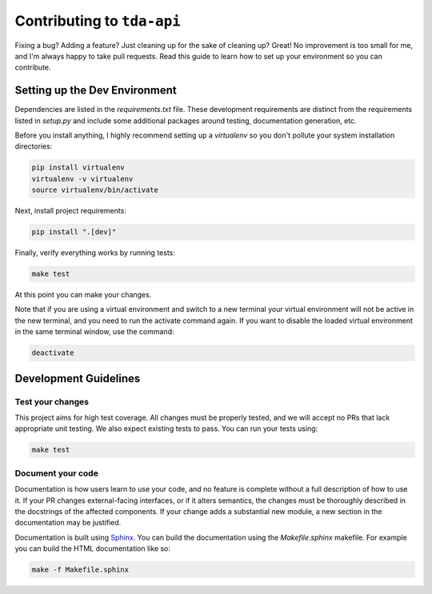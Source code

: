 ===========================
Contributing to ``tda-api``
===========================

Fixing a bug? Adding a feature? Just cleaning up for the sake of cleaning up? 
Great! No improvement is too small for me, and I'm always happy to take pull 
requests. Read this guide to learn how to set up your environment so you can 
contribute.

------------------------------
Setting up the Dev Environment
------------------------------

Dependencies are listed in the `requirements.txt` file. These development 
requirements are distinct from the requirements listed in `setup.py` and include 
some additional packages around testing, documentation generation, etc.

Before you install anything, I highly recommend setting up a `virtualenv` so you 
don't pollute your system installation directories:

.. code-block:: shell

  pip install virtualenv
  virtualenv -v virtualenv
  source virtualenv/bin/activate

Next, install project requirements:

.. code-block:: shell

  pip install ".[dev]"

Finally, verify everything works by running tests:

.. code-block:: shell

  make test

At this point you can make your changes.

Note that if you are using a virtual environment and switch to a new terminal
your virtual environment will not be active in the new terminal,
and you need to run the activate command again.
If you want to disable the loaded virtual environment in the same terminal window,
use the command:

.. code-block:: shell

  deactivate

----------------------
Development Guidelines
----------------------

+++++++++++++++++
Test your changes
+++++++++++++++++

This project aims for high test coverage. All changes must be properly tested, 
and we will accept no PRs that lack appropriate unit testing. We also expect 
existing tests to pass. You can run your tests using: 

.. code-block:: shell

  make test

++++++++++++++++++
Document your code
++++++++++++++++++

Documentation is how users learn to use your code, and no feature is complete 
without a full description of how to use it. If your PR changes external-facing 
interfaces, or if it alters semantics, the changes must be thoroughly described 
in the docstrings of the affected components. If your change adds a substantial 
new module, a new section in the documentation may be justified. 

Documentation is built using `Sphinx <https://www.sphinx-doc.org/en/master/>`__. 
You can build the documentation using the `Makefile.sphinx` makefile. For 
example you can build the HTML documentation like so:

.. code-block:: shell

  make -f Makefile.sphinx
